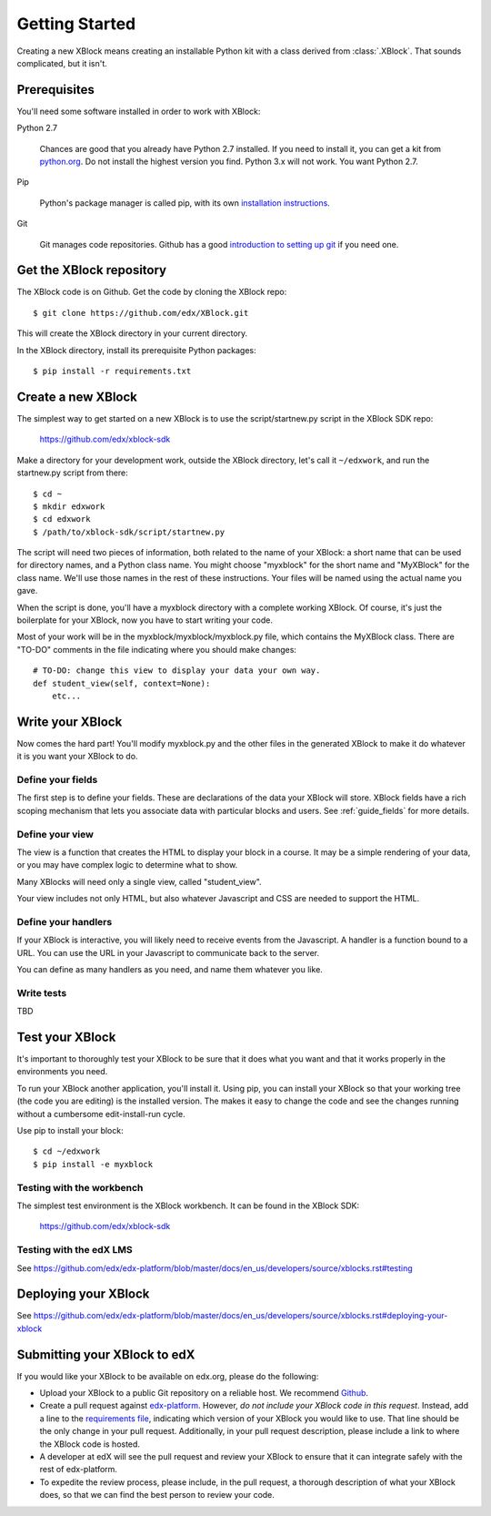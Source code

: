 ===============
Getting Started
===============

Creating a new XBlock means creating an installable Python kit with a class
derived from :class:`.XBlock`.  That sounds complicated, but it isn't.


Prerequisites
-------------

You'll need some software installed in order to work with XBlock:

Python 2.7

    Chances are good that you already have Python 2.7 installed.  If you need
    to install it, you can get a kit from `python.org`__.   Do not install the
    highest version you find.  Python 3.x will not work.  You want Python 2.7.

.. __: http://python.org/download/

Pip

    Python's package manager is called pip, with its own `installation
    instructions`__.

.. __: http://www.pip-installer.org/en/latest/installing.html

Git

    Git manages code repositories.  Github has a good `introduction to setting
    up git`__ if you need one.

.. __: https://help.github.com/articles/set-up-git



Get the XBlock repository
-------------------------

.. highlight: console

The XBlock code is on Github.  Get the code by cloning the XBlock repo::

    $ git clone https://github.com/edx/XBlock.git

This will create the XBlock directory in your current directory.

In the XBlock directory, install its prerequisite Python packages::

    $ pip install -r requirements.txt


Create a new XBlock
-------------------

.. highlight: console

The simplest way to get started on a new XBlock is to use the
script/startnew.py script in the XBlock SDK repo: 

    https://github.com/edx/xblock-sdk

Make a directory for your
development work, outside the XBlock directory, let's call it ``~/edxwork``,
and run the startnew.py script from there::

    $ cd ~
    $ mkdir edxwork
    $ cd edxwork
    $ /path/to/xblock-sdk/script/startnew.py

The script will need two pieces of information, both related to the name of
your XBlock:  a short name that can be used for directory names, and a Python
class name.  You might choose "myxblock" for the short name and "MyXBlock" for
the class name.  We'll use those names in the rest of these instructions.  Your
files will be named using the actual name you gave.

When the script is done, you'll have a myxblock directory with a complete
working XBlock.  Of course, it's just the boilerplate for your XBlock, now you
have to start writing your code.

.. highlight: python

Most of your work will be in the myxblock/myxblock/myxblock.py file, which
contains the MyXBlock class.  There are "TO-DO" comments in the file indicating
where you should make changes::

    # TO-DO: change this view to display your data your own way.
    def student_view(self, context=None):
        etc...


Write your XBlock
-----------------

Now comes the hard part!  You'll modify myxblock.py and the other files in the
generated XBlock to make it do whatever it is you want your XBlock to do.

Define your fields
..................

The first step is to define your fields.  These are declarations of the data
your XBlock will store.  XBlock fields have a rich scoping mechanism that lets
you associate data with particular blocks and users.  See :ref:`guide_fields`
for more details.


Define your view
................

The view is a function that creates the HTML to display your block in a course.
It may be a simple rendering of your data, or you may have complex logic to
determine what to show.

Many XBlocks will need only a single view, called "student_view".

Your view includes not only HTML, but also whatever Javascript and CSS are
needed to support the HTML.


Define your handlers
....................

If your XBlock is interactive, you will likely need to receive events from the
Javascript.  A handler is a function bound to a URL.  You can use the URL in
your Javascript to communicate back to the server.

You can define as many handlers as you need, and name them whatever you like.


Write tests
...........

TBD


Test your XBlock
----------------

.. highlight: console

It's important to thoroughly test your XBlock to be sure that it does what you
want and that it works properly in the environments you need.

To run your XBlock another application, you'll install it.  Using pip, you can
install your XBlock so that your working tree (the code you are editing) is the
installed version.  The makes it easy to change the code and see the changes
running without a cumbersome edit-install-run cycle.

Use pip to install your block::

    $ cd ~/edxwork
    $ pip install -e myxblock

Testing with the workbench
..........................

The simplest test environment is the XBlock workbench. It can be found in the XBlock SDK:

    https://github.com/edx/xblock-sdk


Testing with the edX LMS
........................

See https://github.com/edx/edx-platform/blob/master/docs/en_us/developers/source/xblocks.rst#testing

Deploying your XBlock
---------------------

See https://github.com/edx/edx-platform/blob/master/docs/en_us/developers/source/xblocks.rst#deploying-your-xblock

Submitting your XBlock to edX
-----------------------------

If you would like your XBlock to be available on edx.org, please do the following:

- Upload your XBlock to a public Git repository on a reliable host.  We
  recommend Github_.
- Create a pull request against `edx-platform`_.  However, *do not include your
  XBlock code in this request*.  Instead, add a line to the 
  `requirements file`_, indicating which version of your XBlock you would like
  to use.  That line should be the only change in your pull request.
  Additionally, in your pull request description, please include a link to where
  the XBlock code is hosted.
- A developer at edX will see the pull request and review your XBlock to ensure
  that it can integrate safely with the rest of edx-platform.
- To expedite the review process, please include, in the pull request, a
  thorough description of what your XBlock does, so that we can find the best
  person to review your code.

.. _Github: http://www.github.com/
.. _`edx-platform`: https://github.com/edx/edx-platform
.. _requirements file: https://github.com/edx/edx-platform/blob/master/requirements/edx/github.txt
